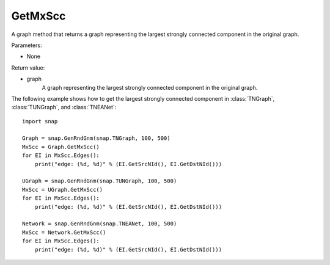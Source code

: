 GetMxScc
''''''''

.. function:: GetMxScc()

A graph method that returns a graph representing the largest strongly connected component in the original graph.

Parameters:

- None

Return value:

- graph
    A graph representing the largest strongly connected component in the original graph.


The following example shows how to get the largest strongly connected component in
:class:`TNGraph`, :class:`TUNGraph`, and :class:`TNEANet`::

    import snap

    Graph = snap.GenRndGnm(snap.TNGraph, 100, 500)
    MxScc = Graph.GetMxScc()
    for EI in MxScc.Edges():
        print("edge: (%d, %d)" % (EI.GetSrcNId(), EI.GetDstNId()))

    UGraph = snap.GenRndGnm(snap.TUNGraph, 100, 500)
    MxScc = UGraph.GetMxScc()
    for EI in MxScc.Edges():
        print("edge: (%d, %d)" % (EI.GetSrcNId(), EI.GetDstNId()))

    Network = snap.GenRndGnm(snap.TNEANet, 100, 500)
    MxScc = Network.GetMxScc()
    for EI in MxScc.Edges():
        print("edge: (%d, %d)" % (EI.GetSrcNId(), EI.GetDstNId()))
